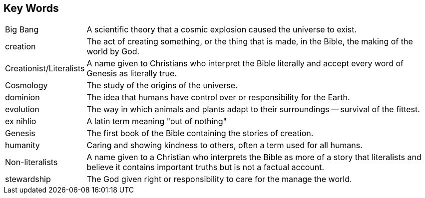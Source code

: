 == Key Words
[horizontal]
Big Bang:: A scientific theory that a cosmic explosion caused the universe to exist.

creation:: The act of creating something, or the thing that is made, in the Bible, the making of the world by God.

Creationist/Literalists:: A name given to Christians who interpret the Bible literally and accept every word of Genesis as literally true.

Cosmology:: The study of the origins of the universe.

dominion:: The idea that humans have control over or responsibility for the Earth.

evolution:: The way in which animals and plants adapt to their surroundings -- survival of the fittest.

ex nihlio:: A latin term meaning "out of nothing"

Genesis:: The first book of the Bible containing the stories of creation.

humanity:: Caring and showing kindness to others, often a term used for all humans.

Non-literalists:: A name given to a Christian who interprets the Bible as more of a story that literalists and believe it contains important truths but is not a factual account.

stewardship:: The God given right or responsibility to care for the manage the world.
